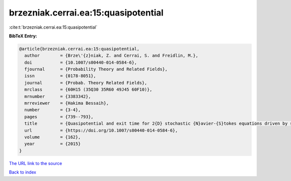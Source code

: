 brzezniak.cerrai.ea:15:quasipotential
=====================================

:cite:t:`brzezniak.cerrai.ea:15:quasipotential`

**BibTeX Entry:**

.. code-block:: bibtex

   @article{brzezniak.cerrai.ea:15:quasipotential,
     author        = {Brze\'{z}niak, Z. and Cerrai, S. and Freidlin, M.},
     doi           = {10.1007/s00440-014-0584-6},
     fjournal      = {Probability Theory and Related Fields},
     issn          = {0178-8051},
     journal       = {Probab. Theory Related Fields},
     mrclass       = {60H15 (35Q30 35R60 49J45 60F10)},
     mrnumber      = {3383342},
     mrreviewer    = {Hakima Bessaih},
     number        = {3-4},
     pages         = {739--793},
     title         = {Quasipotential and exit time for 2{D} stochastic {N}avier-{S}tokes equations driven by space time white noise},
     url           = {https://doi.org/10.1007/s00440-014-0584-6},
     volume        = {162},
     year          = {2015}
   }
`The URL link to the source <https://doi.org/10.1007/s00440-014-0584-6>`_


`Back to index <../By-Cite-Keys.html>`_
